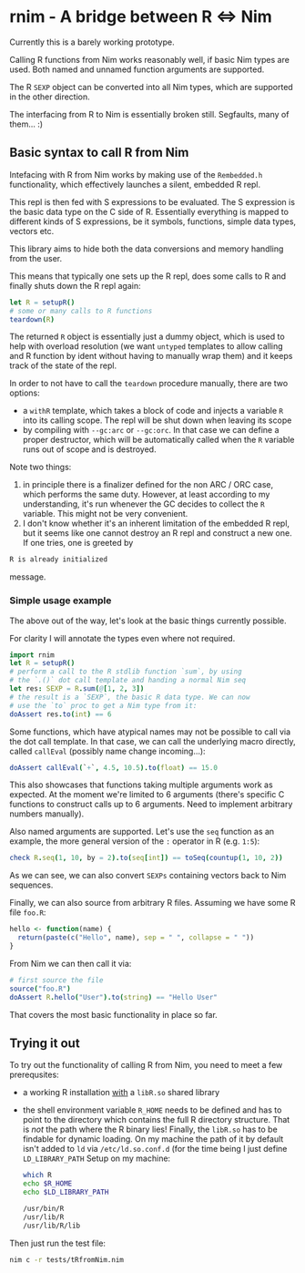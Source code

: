 * rnim - A bridge between R ⇔ Nim

Currently this is a barely working prototype. 

Calling R functions from Nim works reasonably well, if basic Nim types
are used. Both named and unnamed function arguments are supported.

The R =SEXP= object can be converted into all Nim types, which are
supported in the other direction.

The interfacing from R to Nim is essentially broken still. Segfaults,
many of them... :)

** Basic syntax to call R from Nim

Intefacing with R from Nim works by making use of the =Rembedded.h=
functionality, which effectively launches a silent, embedded R repl.

This repl is then fed with S expressions to be evaluated. The S
expression is the basic data type on the C side of R. Essentially
everything is mapped to different kinds of S expressions, be it symbols,
functions, simple data types, vectors etc.

This library aims to hide both the data conversions and memory
handling from the user.

This means that typically one sets up the R repl, does some calls to R
and finally shuts down the R repl again:
#+begin_src nim
let R = setupR()
# some or many calls to R functions
teardown(R)
#+end_src

The returned =R= object is essentially just a dummy object, which is
used to help with overload resolution (we want =untyped= templates to
allow calling and R function by ident without having to manually wrap
them) and it keeps track of the state of the repl. 

In order to not have to call the =teardown= procedure manually, there
are two options: 
- a =withR= template, which takes a block of code and injects a
  variable =R= into its calling scope. The repl will be shut down when
  leaving its scope
- by compiling with =--gc:arc= or =--gc:orc=. In that case we can
  define a proper destructor, which will be automatically called when
  the =R= variable runs out of scope and is destroyed.

Note two things:
1. in principle there is a finalizer defined for the non ARC / ORC
   case, which performs the same duty. However, at least according to
   my understanding, it's run whenever the GC decides to collect the
   =R= variable. This might not be very convenient.
2. I don't know whether it's an inherent limitation of the embedded R
   repl, but it seems like one cannot destroy an R repl and construct
   a new one. If one tries, one is greeted by
#+begin_src sh
   R is already initialized
#+end_src
message.

*** Simple usage example

The above out of the way, let's look at the basic things currently
possible.

For clarity I will annotate the types even where not required.

#+begin_src nim
import rnim
let R = setupR()
# perform a call to the R stdlib function `sum`, by using 
# the `.()` dot call template and handing a normal Nim seq
let res: SEXP = R.sum(@[1, 2, 3])
# the result is a `SEXP`, the basic R data type. We can now
# use the `to` proc to get a Nim type from it:
doAssert res.to(int) == 6
#+end_src

Some functions, which have atypical names may not be possible to call
via the dot call template. In that case, we can call the underlying
macro directly, called =callEval= (possibly name change incoming...):
#+begin_src nim
doAssert callEval(`+`, 4.5, 10.5).to(float) == 15.0
#+end_src
This also showcases that functions taking multiple arguments work as
expected. At the moment we're limited to 6 arguments (there's specific
C functions to construct calls up to 6 arguments. Need to
implement arbitrary numbers manually).

Also named arguments are supported. Let's use the =seq= function as an
example, the more general version of the =:= operator in R
(e.g. =1:5=):
#+begin_src nim
check R.seq(1, 10, by = 2).to(seq[int]) == toSeq(countup(1, 10, 2))
#+end_src
As we can see, we can also convert =SEXPs= containing vectors back to
Nim sequences.

Finally, we can also source from arbitrary R files. Assuming we have
some R file =foo.R=:
#+begin_src R
hello <- function(name) {
  return(paste(c("Hello", name), sep = " ", collapse = " "))
}
#+end_src
From Nim we can then call it via:
#+begin_src nim
# first source the file
source("foo.R")
doAssert R.hello("User").to(string) == "Hello User"
#+end_src

That covers the most basic functionality in place so far.


** Trying it out

To try out the functionality of calling R from Nim, you need to meet a
few prerequsites:
- a working R installation _with_ a =libR.so= shared library
- the shell environment variable =R_HOME= needs to be defined and has
  to point to the directory which contains the full R directory
  structure. That is /not/ the path where the R binary lies! 
  Finally, the =libR.so= has to be findable for dynamic loading. On my
  machine the path of it by default isn't added to =ld= via
  =/etc/ld.so.conf.d= (for the time being I just define =LD_LIBRARY_PATH=
  Setup on my machine:
  #+begin_src sh
  which R
  echo $R_HOME
  echo $LD_LIBRARY_PATH
  #+end_src
  #+begin_src sh
  /usr/bin/R
  /usr/lib/R
  /usr/lib/R/lib
  #+end_src

Then just run the test file:
#+begin_src sh
nim c -r tests/tRfromNim.nim
#+end_src


